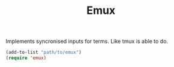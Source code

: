 #+TITLE: Emux

Implements syncronised inputs for terms. Like tmux is able to do.

#+BEGIN_SRC emacs-lisp
(add-to-list "path/to/emux")
(require 'emux)
#+END_SRC
